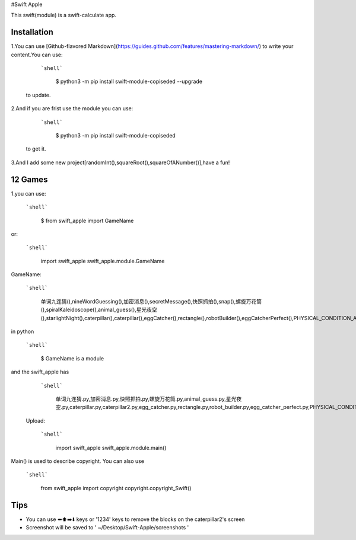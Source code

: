 #Swift Apple

This swift(module) is a swift-calculate app.


Installation
---------------

1.You can use [Github-flavored Markdown](https://guides.github.com/features/mastering-markdown/) to write your content.You can use:

   ```shell```

      $ python3 -m pip install swift-module-copiseded --upgrade

  to update.


2.And if you are frist use the module you can use:

  ```shell```

      $ python3 -m pip install swift-module-copiseded

 to get it.

3.And I add some new project[randomInt(),squareRoot(),squareOfANumber()],have a fun!

12 Games
---------------
1.you can use:

   ```shell```
      
       $ from swift_apple import GameName
or:

   ```shell```
      
       import swift_apple
       swift_apple.module.GameName

GameName:

  ```shell```
        
      单词九连猜(),nineWordGuessing(),加密消息(),secretMessage(),快照抓拍(),snap(),螺旋万花筒(),spiralKaleidoscope(),animal_guess(),星光夜空(),starlightNight(),caterpillar(),caterpillar(),eggCatcher(),rectangle(),robotBuilder(),eggCatcherPerfect(),PHYSICAL_CONDITION_APPLET(),matchmaker(),screen_pet()
    

in python

  ```shell```

        $ GameName is a module


and the swift_apple has

   ```shell```

        单词九连猜.py,加密消息.py,快照抓拍.py,螺旋万花筒.py,animal_guess.py,星光夜空.py,caterpillar.py,caterpillar2.py,egg_catcher.py,rectangle.py,robot_builder.py,egg_catcher_perfect.py,PHYSICAL_CONDITION_APPLET.py,matchmaker.py,screen_pet.py

 Upload:

  ```shell```

      import swift_apple
      swift_apple.module.main()

Main() is used to describe copyright. You can also use

   ```shell```

      from swift_apple import copyright
      copyright.copyright_Swift()
      
Tips
-------

-  You can use ⬅️⬆️➡️⬇️ keys or '1234' keys to remove the blocks on the
   caterpillar2's screen

-  Screenshot will be saved to ' ~/Desktop/Swift-Apple/screenshots '
